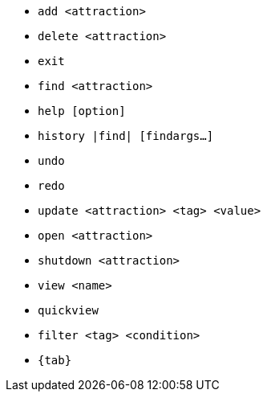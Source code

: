 :stylesDir: stylesheets
:experimental:
* `add <attraction>`
* `delete <attraction>`
* `exit`
* `find <attraction>`
* `help [option]`
* `history |find| [findargs...]`
* `undo`
* `redo`
* `update <attraction> <tag> <value>`
* `open <attraction>`
* `shutdown <attraction>`
* `view <name>`
* `quickview`
* `filter <tag> <condition>`
* `{tab}`
